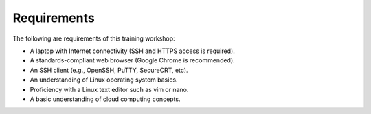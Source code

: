 ============
Requirements
============

The following are requirements of this training workshop:

- A laptop with Internet connectivity (SSH and HTTPS access is required).
- A standards-compliant web browser (Google Chrome is recommended).
- An SSH client (e.g., OpenSSH, PuTTY, SecureCRT, etc).
- An understanding of Linux operating system basics.
- Proficiency with a Linux text editor such as vim or nano.
- A basic understanding of cloud computing concepts.
